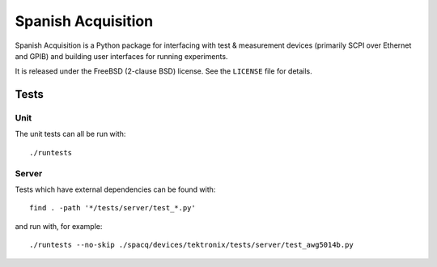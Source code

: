 *******************
Spanish Acquisition
*******************

Spanish Acquisition is a Python package for interfacing with test & measurement devices (primarily SCPI over Ethernet and GPIB) and building user interfaces for running experiments.

It is released under the FreeBSD (2-clause BSD) license. See the ``LICENSE`` file for details.

Tests
=====

Unit
----

The unit tests can all be run with::

   ./runtests

Server
------

Tests which have external dependencies can be found with::

   find . -path '*/tests/server/test_*.py'

and run with, for example::

   ./runtests --no-skip ./spacq/devices/tektronix/tests/server/test_awg5014b.py
